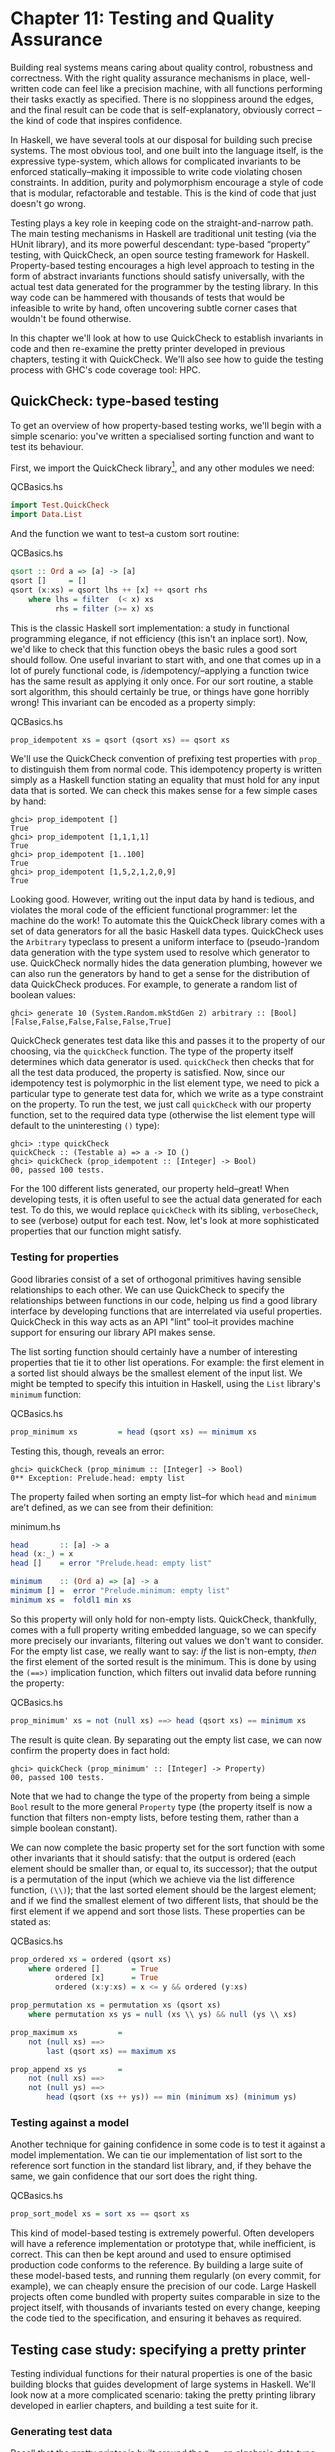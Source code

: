 * Chapter 11: Testing and Quality Assurance

Building real systems means caring about quality control,
robustness and correctness. With the right quality assurance
mechanisms in place, well-written code can feel like a precision
machine, with all functions performing their tasks exactly as
specified. There is no sloppiness around the edges, and the final
result can be code that is self-explanatory, obviously correct --
the kind of code that inspires confidence.

In Haskell, we have several tools at our disposal for building
such precise systems. The most obvious tool, and one built into
the language itself, is the expressive type-system, which allows
for complicated invariants to be enforced statically–making it
impossible to write code violating chosen constraints. In
addition, purity and polymorphism encourage a style of code that
is modular, refactorable and testable. This is the kind of code
that just doesn't go wrong.

Testing plays a key role in keeping code on the
straight-and-narrow path. The main testing mechanisms in Haskell
are traditional unit testing (via the HUnit library), and its more
powerful descendant: type-based “property” testing, with
QuickCheck, an open source testing framework for Haskell.
Property-based testing encourages a high level approach to testing
in the form of abstract invariants functions should satisfy
universally, with the actual test data generated for the
programmer by the testing library. In this way code can be
hammered with thousands of tests that would be infeasible to write
by hand, often uncovering subtle corner cases that wouldn't be
found otherwise.

In this chapter we'll look at how to use QuickCheck to establish
invariants in code and then re-examine the pretty printer
developed in previous chapters, testing it with QuickCheck. We'll
also see how to guide the testing process with GHC's code coverage
tool: HPC.

** QuickCheck: type-based testing

To get an overview of how property-based testing works, we'll
begin with a simple scenario: you've written a specialised sorting
function and want to test its behaviour.

First, we import the QuickCheck library[fn:1], and any other
modules we need:

#+CAPTION: QCBasics.hs
#+BEGIN_SRC haskell
import Test.QuickCheck
import Data.List
#+END_SRC

And the function we want to test–a custom sort routine:

#+CAPTION: QCBasics.hs
#+BEGIN_SRC haskell
qsort :: Ord a => [a] -> [a]
qsort []     = []
qsort (x:xs) = qsort lhs ++ [x] ++ qsort rhs
    where lhs = filter  (< x) xs
          rhs = filter (>= x) xs
#+END_SRC

This is the classic Haskell sort implementation: a study in
functional programming elegance, if not efficiency (this isn't an
inplace sort). Now, we'd like to check that this function obeys
the basic rules a good sort should follow. One useful invariant to
start with, and one that comes up in a lot of purely functional
code, is /idempotency/–applying a function twice has the same
result as applying it only once. For our sort routine, a stable
sort algorithm, this should certainly be true, or things have gone
horribly wrong! This invariant can be encoded as a property
simply:

#+CAPTION: QCBasics.hs
#+BEGIN_SRC haskell
prop_idempotent xs = qsort (qsort xs) == qsort xs
#+END_SRC

We'll use the QuickCheck convention of prefixing test properties
with ~prop_~ to distinguish them from normal code. This
idempotency property is written simply as a Haskell function
stating an equality that must hold for any input data that is
sorted. We can check this makes sense for a few simple cases by
hand:

#+BEGIN_SRC screen
ghci> prop_idempotent []
True
ghci> prop_idempotent [1,1,1,1]
True
ghci> prop_idempotent [1..100]
True
ghci> prop_idempotent [1,5,2,1,2,0,9]
True
#+END_SRC

Looking good. However, writing out the input data by hand is
tedious, and violates the moral code of the efficient functional
programmer: let the machine do the work! To automate this the
QuickCheck library comes with a set of data generators for all the
basic Haskell data types. QuickCheck uses the ~Arbitrary~
typeclass to present a uniform interface to (pseudo-)random data
generation with the type system used to resolve which generator to
use. QuickCheck normally hides the data generation plumbing,
however we can also run the generators by hand to get a sense for
the distribution of data QuickCheck produces. For example, to
generate a random list of boolean values:

#+BEGIN_SRC screen
ghci> generate 10 (System.Random.mkStdGen 2) arbitrary :: [Bool]
[False,False,False,False,False,True]
#+END_SRC

QuickCheck generates test data like this and passes it to the
property of our choosing, via the ~quickCheck~ function. The type
of the property itself determines which data generator is used.
~quickCheck~ then checks that for all the test data produced, the
property is satisfied. Now, since our idempotency test is
polymorphic in the list element type, we need to pick a particular
type to generate test data for, which we write as a type
constraint on the property. To run the test, we just call
~quickCheck~ with our property function, set to the required data
type (otherwise the list element type will default to the
uninteresting ~()~ type):

#+BEGIN_SRC screen
ghci> :type quickCheck
quickCheck :: (Testable a) => a -> IO ()
ghci> quickCheck (prop_idempotent :: [Integer] -> Bool)
00, passed 100 tests.
#+END_SRC

For the 100 different lists generated, our property held–great!
When developing tests, it is often useful to see the actual data
generated for each test. To do this, we would replace ~quickCheck~
with its sibling, ~verboseCheck~, to see (verbose) output for each
test. Now, let's look at more sophisticated properties that our
function might satisfy.

*** Testing for properties

Good libraries consist of a set of orthogonal primitives having
sensible relationships to each other. We can use QuickCheck to
specify the relationships between functions in our code, helping
us find a good library interface by developing functions that are
interrelated via useful properties. QuickCheck in this way acts as
an API "lint" tool–it provides machine support for ensuring our
library API makes sense.

The list sorting function should certainly have a number of
interesting properties that tie it to other list operations. For
example: the first element in a sorted list should always be the
smallest element of the input list. We might be tempted to specify
this intuition in Haskell, using the ~List~ library's ~minimum~
function:

#+CAPTION: QCBasics.hs
#+BEGIN_SRC haskell
prop_minimum xs         = head (qsort xs) == minimum xs
#+END_SRC

Testing this, though, reveals an error:

#+BEGIN_SRC screen
ghci> quickCheck (prop_minimum :: [Integer] -> Bool)
0** Exception: Prelude.head: empty list
#+END_SRC

The property failed when sorting an empty list–for which ~head~
and ~minimum~ are't defined, as we can see from their definition:

#+CAPTION: minimum.hs
#+BEGIN_SRC haskell
head       :: [a] -> a
head (x:_) = x
head []    = error "Prelude.head: empty list"

minimum    :: (Ord a) => [a] -> a
minimum [] =  error "Prelude.minimum: empty list"
minimum xs =  foldl1 min xs
#+END_SRC

So this property will only hold for non-empty lists. QuickCheck,
thankfully, comes with a full property writing embedded language,
so we can specify more precisely our invariants, filtering out
values we don't want to consider. For the empty list case, we
really want to say: /if/ the list is non-empty, /then/ the first
element of the sorted result is the minimum. This is done by using
the ~(==>)~ implication function, which filters out invalid data
before running the property:

#+CAPTION: QCBasics.hs
#+BEGIN_SRC haskell
prop_minimum' xs = not (null xs) ==> head (qsort xs) == minimum xs
#+END_SRC

The result is quite clean. By separating out the empty list case,
we can now confirm the property does in fact hold:

#+BEGIN_SRC screen
ghci> quickCheck (prop_minimum' :: [Integer] -> Property)
00, passed 100 tests.
#+END_SRC

Note that we had to change the type of the property from being a
simple ~Bool~ result to the more general ~Property~ type (the
property itself is now a function that filters non-empty lists,
before testing them, rather than a simple boolean constant).

We can now complete the basic property set for the sort function
with some other invariants that it should satisfy: that the output
is ordered (each element should be smaller than, or equal to, its
successor); that the output is a permutation of the input (which
we achieve via the list difference function, ~(\\)~); that the
last sorted element should be the largest element; and if we find
the smallest element of two different lists, that should be the
first element if we append and sort those lists. These properties
can be stated as:

#+CAPTION: QCBasics.hs
#+BEGIN_SRC haskell
prop_ordered xs = ordered (qsort xs)
    where ordered []       = True
          ordered [x]      = True
          ordered (x:y:xs) = x <= y && ordered (y:xs)

prop_permutation xs = permutation xs (qsort xs)
    where permutation xs ys = null (xs \\ ys) && null (ys \\ xs)

prop_maximum xs         =
    not (null xs) ==>
        last (qsort xs) == maximum xs

prop_append xs ys       =
    not (null xs) ==>
    not (null ys) ==>
        head (qsort (xs ++ ys)) == min (minimum xs) (minimum ys)
#+END_SRC

*** Testing against a model

Another technique for gaining confidence in some code is to test
it against a model implementation. We can tie our implementation
of list sort to the reference sort function in the standard list
library, and, if they behave the same, we gain confidence that our
sort does the right thing.

#+CAPTION: QCBasics.hs
#+BEGIN_SRC haskell
prop_sort_model xs = sort xs == qsort xs
#+END_SRC

This kind of model-based testing is extremely powerful. Often
developers will have a reference implementation or prototype that,
while inefficient, is correct. This can then be kept around and
used to ensure optimised production code conforms to the
reference. By building a large suite of these model-based tests,
and running them regularly (on every commit, for example), we can
cheaply ensure the precision of our code. Large Haskell projects
often come bundled with property suites comparable in size to the
project itself, with thousands of invariants tested on every
change, keeping the code tied to the specification, and ensuring
it behaves as required.

** Testing case study: specifying a pretty printer

Testing individual functions for their natural properties is one
of the basic building blocks that guides development of large
systems in Haskell. We'll look now at a more complicated scenario:
taking the pretty printing library developed in earlier chapters,
and building a test suite for it.

*** Generating test data

Recall that the pretty printer is built around the ~Doc~, an
algebraic data type that represents well-formed documents:

#+CAPTION: Prettify2.hs
#+BEGIN_SRC haskell
data Doc = Empty
         | Char Char
         | Text String
         | Line
         | Concat Doc Doc
         | Union Doc Doc
         deriving (Show,Eq)
#+END_SRC

The library itself is implemented as a set of functions that build
and transform values of this document type, before finally
rendering the finished document to a string.

QuickCheck encourages an approach to testing where the developer
specifies invariants that should hold for any data we can throw at
the code. To test the pretty printing library, then, we'll need a
source of input data. To do this, we take advantage of the small
combinator suite for building random data that QuickCheck provides
via the ~Arbitrary~ class. The class provides a function,
~arbitrary~, to generate data of each type, and with this we can
define our data generator for our custom data types.[fn:2]

#+CAPTION: Arbitrary.hs
#+BEGIN_SRC haskell
class Arbitrary a where
  arbitrary   :: Gen a
#+END_SRC

One thing to notice is that the generators run in a ~Gen~
environment, indicated by the type. This is a simple state-passing
monad that is used to hide the random number generator state that
is threaded through the code. We'll look thoroughly at monads in
later chapters, but for now it suffices to know that, as ~Gen~ is
defined as a monad, we can use ~do~ syntax to write new generators
that access the implicit random number source. To actually write
generators for our custom type we use any of a set of functions
defined in the library for introducing new random values and
gluing them together to build up data structures of the type we're
interested in. The types of the key functions are:

#+CAPTION: Arbitrary.hs
#+BEGIN_SRC haskell
elements :: [a] -> Gen a
choose   :: Random a => (a, a) -> Gen a
oneof    :: [Gen a] -> Gen a
#+END_SRC

The function ~elements~, for example, takes a list of values, and
returns a generator of random values from that list. ~choose~ and
~oneof~ we'll use later. With this, we can start writing
generators for simple data types. For example, if we define a new
data type for ternary logic:

#+CAPTION: Arbitrary.hs
#+BEGIN_SRC haskell
data Ternary
    = Yes
    | No
    | Unknown
    deriving (Eq,Show)
#+END_SRC

we can write an ~Arbitrary~ instance for the ~Ternary~ type by
defining a function that picks elements from a list of the
possible values of ~Ternary~ type:

#+CAPTION: Arbitrary.hs
#+BEGIN_SRC haskell
instance Arbitrary Ternary where
  arbitrary     = elements [Yes, No, Unknown]
#+END_SRC

Another approach to data generation is to generate values for one
of the basic Haskell types and then translate those values into
the type you're actually interested in. We could have written the
~Ternary~ instance by generating integer values from 0 to 2
instead, using ~choose~, and then mapping them onto the ternary
values:

#+CAPTION: Arbitrary2.hs
#+BEGIN_SRC haskell
instance Arbitrary Ternary where
  arbitrary     = do
      n <- choose (0, 2) :: Gen Int
      return $ case n of
                    0 -> Yes
                    1 -> No
                    _ -> Unknown
#+END_SRC

For simple /sum/ types, this approach works nicely, as the
integers map nicely onto the constructors of the data type. For
/product/ types (such as structures and tuples), we need to
instead generate each component of the product separately (and
recursively for nested types), and then combine the components.
For example, to generate random pairs of random values:

#+CAPTION: Arbitrary.hs
#+BEGIN_SRC haskell
instance (Arbitrary a, Arbitrary b) => Arbitrary (a, b) where
  arbitrary = do
      x <- arbitrary
      y <- arbitrary
      return (x, y)
#+END_SRC

So let's now write a generator for all the different variants of
the ~Doc~ type. We'll start by breaking the problem down, first
generating random constructors for each type, then, depending on
the result, the components of each field. The most complicated
case are the union and concatenation variants.

First, though, we need to write an instance for generating random
characters–QuickCheck doesn't have a default instance for
characters, due to the abundance of different text encodings we
might want to use for character tests. We'll write our own, and,
as we don't care about the actual text content of the document, a
simple generator of alphabetic characters and punctuation will
suffice (richer generators are simple extensions of this basic
approach):

#+CAPTION: QC.hs
#+BEGIN_SRC haskell
instance Arbitrary Char where
    arbitrary = elements (['A'..'Z'] ++ ['a' .. 'z'] ++ " ~!@#$%^&*()")
#+END_SRC

With this in place, we can now write an instance for documents, by
enumerating the constructors, and filling the fields in. We choose
a random integer to represent which document variant to generate,
and then dispatch based on the result. To generate concat or union
document nodes, we just recurse on ~arbitrary~, letting type
inference determine which instance of ~Arbitrary~ we mean:

#+CAPTION: QC.hs
#+BEGIN_SRC haskell
instance Arbitrary Doc where
    arbitrary = do
        n <- choose (1,6) :: Gen Int
        case n of
             1 -> return Empty

             2 -> do x <- arbitrary
                     return (Char x)

             3 -> do x <- arbitrary
                     return (Text x)

             4 -> return Line

             5 -> do x <- arbitrary
                     y <- arbitrary
                     return (Concat x y)

             6 -> do x <- arbitrary
                     y <- arbitrary
                     return (Union x y)
#+END_SRC

That was fairly straightforward, and we can clean it up some more
by using the ~oneof~ function, whose type we saw earlier, to pick
between different generators in a list (we can also use the
monadic combinator, ~liftM~ to avoid naming intermediate results
from each generator):

#+CAPTION: QC.hs
#+BEGIN_SRC haskell
instance Arbitrary Doc where
    arbitrary =
        oneof [ return Empty
              , liftM  Char   arbitrary
              , liftM  Text   arbitrary
              , return Line
              , liftM2 Concat arbitrary arbitrary
              , liftM2 Union  arbitrary arbitrary ]
#+END_SRC

The latter is more concise, just picking between a list of
generators, but they describe the same data either way. We can
check that the output makes sense, by generating a list of random
documents (seeding the pseudo-random generator with an initial
seed of 2):

#+BEGIN_SRC screen
ghci> generate 10 (System.Random.mkStdGen 2) arbitrary :: [Doc]
[Line,Empty,Union Empty Line,Union (Char 'R') (Concat (Union Line (Concat (Text "i@BmSu") (Char ')'))) (Union (Concat (Concat (Concat (Text "kqV!iN") Line) Line) Line) Line)),Char 'M',Text "YdwVLrQOQh"]
#+END_SRC

Looking at the output we see a good mix of simple, base cases, and
some more complicated nested documents. We'll be generating
hundreds of these each test run, so that should do a pretty good
job. We can now write some generic properties for our document
functions.

*** Testing document construction

Two of the basic functions on documents are the null document
constant (a nullary function), ~empty~, and the append function.
Their types are:

#+CAPTION: Prettify2.hs
#+BEGIN_SRC haskell
empty :: Doc
(<>)  :: Doc -> Doc -> Doc
#+END_SRC

Together, these should have a nice property: appending or
prepending the empty list onto a second list, should leave the
second list unchanged. We can state this invariant as a property:

#+CAPTION: QC.hs
#+BEGIN_SRC haskell
prop_empty_id x =
    empty <> x == x
  &&
    x <> empty == x
#+END_SRC

Confirming that this is indeed true, we're now underway with our
testing:

#+BEGIN_SRC screen
ghci> quickCheck prop_empty_id
00, passed 100 tests.
#+END_SRC

To look at what actual test documents were generated (by replacing
~quickCheck~ with ~verboseCheck~). A good mixture of both simple
and complicated cases are being generated. We can refine the data
generation further, with constraints on the proportion of
generated data, if desirable.

Other functions in the API are also simple enough to have their
behaviour fully described via properties. By doing so we can
maintain an external, checkable description of the function's
behaviour, so later changes won't break these basic invariants.

#+CAPTION: QC.hs
#+BEGIN_SRC haskell
prop_char c   = char c   == Char c

prop_text s   = text s   == if null s then Empty else Text s

prop_line     = line     == Line

prop_double d = double d == text (show d)
#+END_SRC

These properties are enough to fully test the structure returned
by the basic document operators. To test the rest of the library
will require more work.

*** Using lists as a model

Higher order functions are the basic glue of reusable programming,
and our pretty printer library is no exception–a custom fold
function is used internally to implement both document
concatenation and interleaving separators between document chunks.
The ~fold~ defined for documents takes a list of document pieces,
and glues them all together with a supplied combining function:

#+CAPTION: Prettify2.hs
#+BEGIN_SRC haskell
fold :: (Doc -> Doc -> Doc) -> [Doc] -> Doc
fold f = foldr f empty
#+END_SRC

We can write tests in isolation for specific instances of fold
easily. Horizontal concatenation of documents, for example, is
easy to specify by writing a reference implementation on lists:

#+CAPTION: QC.hs
#+BEGIN_SRC haskell
prop_hcat xs = hcat xs == glue xs
    where
        glue []     = empty
        glue (d:ds) = d <> glue ds
#+END_SRC

It is a similar story for ~punctuate~, where we can model
inserting punctuation with list interspersion (from ~Data.List~,
~intersperse~ is a function that takes an element and interleaves
it between other elements of a list):

#+CAPTION: QC.hs
#+BEGIN_SRC haskell
prop_punctuate s xs = punctuate s xs == intersperse s xs
#+END_SRC

While this looks fine, running it reveals a flaw in our reasoning:

#+BEGIN_SRC screen
ghci>  quickCheck prop_punctuate
Falsifiable, after 6 tests:
Empty
[Line,Text "",Line]
#+END_SRC

The pretty printing library optimises away redundant empty
documents, something the model implementation doesn't, so we'll
need to augment our model to match reality. First, we can
intersperse the punctuation text throughout the document list,
then a little loop to clean up the ~Empty~ documents scattered
through, like so:

#+CAPTION: QC.hs
#+BEGIN_SRC haskell
prop_punctuate' s xs = punctuate s xs == combine (intersperse s xs)
    where
        combine []           = []
        combine [x]          = [x]

        combine (x:Empty:ys) = x : combine ys
        combine (Empty:y:ys) = y : combine ys
        combine (x:y:ys)     = x `Concat` y : combine ys
#+END_SRC

Running this in GHCi, we can confirm the result. It is reassuring
to have the test framework spot the flaws in our reasoning about
the code–exactly what we're looking for:

#+BEGIN_SRC screen
ghci> quickCheck prop_punctuate'
00, passed 100 tests.
#+END_SRC

*** Putting it altogether

We can put all these tests together in a single file, and run them
simply by using one of QuickCheck's driver functions. Several
exist, including elaborate parallel ones. The basic batch driver
is often good enough, however. All we need do is set up some
default test parameters, and then list the functions we want to
test:

#+CAPTION: Run.hs
#+BEGIN_SRC haskell
import Prettify2
import Test.QuickCheck.Batch

options = TestOptions
      { no_of_tests         = 200
      , length_of_tests     = 1
      , debug_tests         = False }

main = do
    runTests "simple" options
        [ run prop_empty_id
        , run prop_char
        , run prop_text
        , run prop_line
        , run prop_double
        ]

    runTests "complex" options
        [ run prop_hcat
        , run prop_puncutate'
        ]
#+END_SRC

We've structured the code here as a separate, standalone test
script, with instances and properties in their own file, separate
to the library source. This is typical for library projects, where
the tests are kept apart from the library itself, and import the
library via the module system. The test script can then be
compiled and executed:

#+BEGIN_SRC screen
$ ghc --make Run.hs
$ ./Run 
                 simple : .....                            (1000)
                complex : ..                               (400)
#+END_SRC

A total of 1400 individual tests were created, which is
comforting. We can increase the depth easily enough, but to find
out exactly how well the code is being tested we should turn to
the built in code coverage tool, HPC, which can state precisely
what is going on.

** Measuring test coverage with HPC

HPC (Haskell Program Coverage) is an extension to the compiler to
observe what parts of the code were actually executed during a
given program run. This is useful in the context of testing, as it
lets us observe precisely which functions, branches and
expressions were evaluated. The result is precise knowledge about
the percent of code tested, that's easy to obtain. HPC comes with
a simple utility to generate useful graphs of program coverage,
making it easy to zoom in on weak spots in the test suite.

To obtain test coverage data, all we need to do is add the ~-fhpc~
flag to the command line, when compiling the tests:

#+BEGIN_SRC screen
$ ghc -fhpc Run.hs --make
#+END_SRC

Then run the tests as normal;

#+BEGIN_SRC screen
$ ./Run
             simple : .....                            (1000)
            complex : ..                               (400)
#+END_SRC

During the test run the trace of the program is written to .tix
and .mix files in the current directory. Afterwards, these files
are used by the command line tool, ~hpc~, to display various
statistics about what happened. The basic interface is textual. To
begin, we can get a summary of the code tested during the run
using the ~report~ flag to ~hpc~. We'll exclude the test programs
themselves, (using the ~--exclude~ flag), so as to concentrate
only on code in the pretty printer library. Entering the following
into the console:

#+BEGIN_SRC screen
$ hpc report Run --exclude=Main --exclude=QC
 18% expressions used (30/158)
  0% boolean coverage (0/3)
       0% guards (0/3), 3 unevaluated
     100% 'if' conditions (0/0)
     100% qualifiers (0/0)
 23% alternatives used (8/34)
  0% local declarations used (0/4)
 42% top-level declarations used (9/21)
#+END_SRC

we see that, on the last line, 42% of top level definitions were
evaluated during the test run. Not too bad for a first attempt. As
we test more and more functions from the library, this figure will
rise. The textual version is useful for a quick summary, but to
really see what's going on it is best to look at the marked up
output. To generate this, use the ~markup~ flag instead:

#+BEGIN_SRC screen
$ hpc markup Run --exclude=Main --exclude=QC
#+END_SRC

This will generate one html file for each Haskell source file, and
some index files. Loading the file ~hpc_index.html~ into a
browser, we can see some pretty graphs of the code coverage:

[[file:figs/ch11-hpc-round1.png]]

Not too bad. Clicking through to the pretty module itself, we see
the actual source of the program, marked up in bold yellow for
code that wasn't tested, and code that was executed simply bold.

[[file:figs/ch11-coverage-screen.png]]

We forgot to test the Monoid instance, for example, and some of
the more complicated functions. HPC helps keep our test suite
honest. Let's add a test for the typeclass instance of ~Monoid~,
the class of types that support appending and empty elements:

#+CAPTION: QC.hs
#+BEGIN_SRC haskell
prop_mempty_id x =
    mempty `mappend` x == x
  &&
    x `mappend` mempty == (x :: Doc)
#+END_SRC

Running this property in ~ghci~, to check it is correct:

#+BEGIN_SRC screen
ghci> quickCheck prop_mempty_id
00, passed 100 tests.
#+END_SRC

We can now recompile and run the test driver. It is important to
remove the old .tix file first though, or an error will occur as
HPC tries to combine the statistics from separate runs:

#+BEGIN_SRC screen
$ ghc -fhpc Run.hs --make -no-recomp
$ ./Run 
Hpc failure: inconsistent number of tick boxes
(perhaps remove Run.tix file?)
$ rm *.tix
$ ./Run   
                   simple : .....                            (1000)
                  complex : ...                              (600)
#+END_SRC

Another two hundred tests were added to the suite, and our
coverage statistics improves to 52 percent of the code base:

[[file:figs/ch11-hpc-round2.png]]

HPC ensures that we're honest in our testing, as anything less
than 100% coverage will be pointed out in glaring color. In
particular, it ensures the programmer has to think about error
cases, and complicated branches with obscure conditions, all forms
of code smell. When combined with a saturating test generation
system, like QuickCheck's, testing becomes a rewarding activity,
and a core part of Haskell development.

** Footnotes

[fn:1] Throughout this chapter we'll use QuickCheck 1.0 (classic
QuickCheck). It should be kept in mind that a some functions may
differ in later releases of the library.

[fn:2] The class also defines a method, ~coarbitrary~, which given
a value of some type, yields a function for new generators. We can
disregard for now, as it is only needed for generating random
values of function type. One result of disregarding ~coarbitrary~
is that GHC will warn about it not being defined, however, it is
safe to ignore these warnings.
